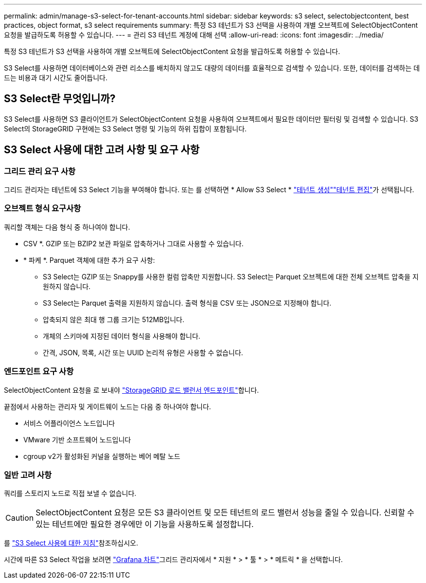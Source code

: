 ---
permalink: admin/manage-s3-select-for-tenant-accounts.html 
sidebar: sidebar 
keywords: s3 select, selectobjectcontent, best practices, object format, s3 select requirements 
summary: 특정 S3 테넌트가 S3 선택을 사용하여 개별 오브젝트에 SelectObjectContent 요청을 발급하도록 허용할 수 있습니다. 
---
= 관리 S3 테넌트 계정에 대해 선택
:allow-uri-read: 
:icons: font
:imagesdir: ../media/


[role="lead"]
특정 S3 테넌트가 S3 선택을 사용하여 개별 오브젝트에 SelectObjectContent 요청을 발급하도록 허용할 수 있습니다.

S3 Select를 사용하면 데이터베이스와 관련 리소스를 배치하지 않고도 대량의 데이터를 효율적으로 검색할 수 있습니다. 또한, 데이터를 검색하는 데 드는 비용과 대기 시간도 줄어듭니다.



== S3 Select란 무엇입니까?

S3 Select를 사용하면 S3 클라이언트가 SelectObjectContent 요청을 사용하여 오브젝트에서 필요한 데이터만 필터링 및 검색할 수 있습니다. S3 Select의 StorageGRID 구현에는 S3 Select 명령 및 기능의 하위 집합이 포함됩니다.



== S3 Select 사용에 대한 고려 사항 및 요구 사항



=== 그리드 관리 요구 사항

그리드 관리자는 테넌트에 S3 Select 기능을 부여해야 합니다. 또는 를 선택하면 * Allow S3 Select * link:creating-tenant-account.html["테넌트 생성"]link:editing-tenant-account.html["테넌트 편집"]가 선택됩니다.



=== 오브젝트 형식 요구사항

쿼리할 객체는 다음 형식 중 하나여야 합니다.

* CSV *. GZIP 또는 BZIP2 보관 파일로 압축하거나 그대로 사용할 수 있습니다.
* * 파케 *. Parquet 객체에 대한 추가 요구 사항:
+
** S3 Select는 GZIP 또는 Snappy를 사용한 컬럼 압축만 지원합니다. S3 Select는 Parquet 오브젝트에 대한 전체 오브젝트 압축을 지원하지 않습니다.
** S3 Select는 Parquet 출력을 지원하지 않습니다. 출력 형식을 CSV 또는 JSON으로 지정해야 합니다.
** 압축되지 않은 최대 행 그룹 크기는 512MB입니다.
** 개체의 스키마에 지정된 데이터 형식을 사용해야 합니다.
** 간격, JSON, 목록, 시간 또는 UUID 논리적 유형은 사용할 수 없습니다.






=== 엔드포인트 요구 사항

SelectObjectContent 요청을 로 보내야 link:configuring-load-balancer-endpoints.html["StorageGRID 로드 밸런서 엔드포인트"]합니다.

끝점에서 사용하는 관리자 및 게이트웨이 노드는 다음 중 하나여야 합니다.

* 서비스 어플라이언스 노드입니다
* VMware 기반 소프트웨어 노드입니다
* cgroup v2가 활성화된 커널을 실행하는 베어 메탈 노드




=== 일반 고려 사항

쿼리를 스토리지 노드로 직접 보낼 수 없습니다.


CAUTION: SelectObjectContent 요청은 모든 S3 클라이언트 및 모든 테넌트의 로드 밸런서 성능을 줄일 수 있습니다. 신뢰할 수 있는 테넌트에만 필요한 경우에만 이 기능을 사용하도록 설정합니다.

를 link:../s3/use-s3-select.html["S3 Select 사용에 대한 지침"]참조하십시오.

시간에 따른 S3 Select 작업을 보려면 link:../monitor/reviewing-support-metrics.html["Grafana 차트"]그리드 관리자에서 * 지원 * > * 툴 * > * 메트릭 * 을 선택합니다.
